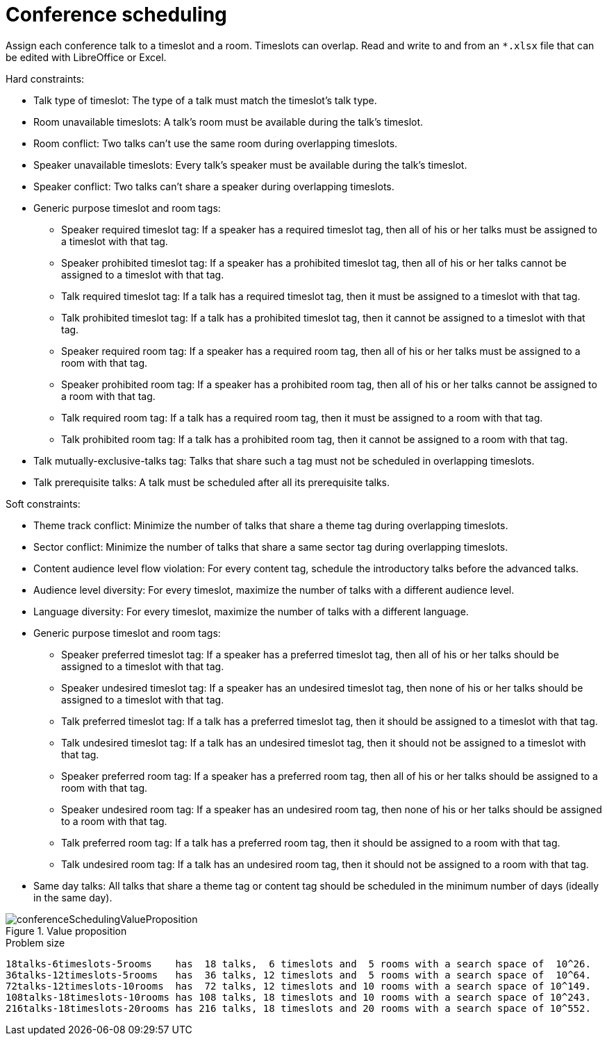 [id='ex-conferenceScheduling-ref']
= Conference scheduling

Assign each conference talk to a timeslot and a room.
Timeslots can overlap. Read and write to and from an `*.xlsx` file that can be edited with LibreOffice or Excel.

Hard constraints:

* Talk type of timeslot: The type of a talk must match the timeslot's talk type.
* Room unavailable timeslots: A talk's room must be available during the talk's timeslot.
* Room conflict: Two talks can't use the same room during overlapping timeslots.
* Speaker unavailable timeslots: Every talk's speaker must be available during the talk's timeslot.
* Speaker conflict: Two talks can't share a speaker during overlapping timeslots.
* Generic purpose timeslot and room tags:
** Speaker required timeslot tag: If a speaker has a required timeslot tag, then all of his or her talks must be assigned to a timeslot with that tag.
** Speaker prohibited timeslot tag: If a speaker has a prohibited timeslot tag, then all of his or her talks cannot be assigned to a timeslot with that tag.
** Talk required timeslot tag: If a talk has a required timeslot tag, then it must be assigned to a timeslot with that tag.
** Talk prohibited timeslot tag: If a talk has a prohibited timeslot tag, then it cannot be assigned to a timeslot with that tag.
** Speaker required room tag: If a speaker has a required room tag, then all of his or her talks must be assigned to a room with that tag.
** Speaker prohibited room tag: If a speaker has a prohibited room tag, then all of his or her talks cannot be assigned to a room with that tag.
** Talk required room tag: If a talk has a required room tag, then it must be assigned to a room with that tag.
** Talk prohibited room tag: If a talk has a prohibited room tag, then it cannot be assigned to a room with that tag.
* Talk mutually-exclusive-talks tag: Talks that share such a tag must not be scheduled in overlapping timeslots.
* Talk prerequisite talks: A talk must be scheduled after all its prerequisite talks.

Soft constraints:

* Theme track conflict: Minimize the number of talks that share a theme tag during overlapping timeslots.
* Sector conflict: Minimize the number of talks that share a same sector tag during overlapping timeslots.
* Content audience level flow violation: For every content tag, schedule the introductory talks before the advanced talks.
* Audience level diversity: For every timeslot, maximize the number of talks with a different audience level.
* Language diversity: For every timeslot, maximize the number of talks with a different language.
* Generic purpose timeslot and room tags:
** Speaker preferred timeslot tag: If a speaker has a preferred timeslot tag, then all of his or her talks should be assigned to a timeslot with that tag.
** Speaker undesired timeslot tag: If a speaker has an undesired timeslot tag, then none of his or her talks should be assigned to a timeslot with that tag.
** Talk preferred timeslot tag: If a talk has a preferred timeslot tag, then it should be assigned to a timeslot with that tag.
** Talk undesired timeslot tag: If a talk has an undesired timeslot tag, then it should not be assigned to a timeslot with that tag.
** Speaker preferred room tag: If a speaker has a preferred room tag, then all of his or her talks should be assigned to a room with that tag.
** Speaker undesired room tag: If a speaker has an undesired room tag, then none of his or her talks should be assigned to a room with that tag.
** Talk preferred room tag: If a talk has a preferred room tag, then it should be assigned to a room with that tag.
** Talk undesired room tag: If a talk has an undesired room tag, then it should not be assigned to a room with that tag.
* Same day talks: All talks that share a theme tag or content tag should be scheduled in the minimum number of days
(ideally in the same day).

.Value proposition
image::UseCasesAndExamples/ConferenceScheduling/conferenceSchedulingValueProposition.png[align="center"]

.Problem size
[source,options="nowrap"]
----
18talks-6timeslots-5rooms    has  18 talks,  6 timeslots and  5 rooms with a search space of  10^26.
36talks-12timeslots-5rooms   has  36 talks, 12 timeslots and  5 rooms with a search space of  10^64.
72talks-12timeslots-10rooms  has  72 talks, 12 timeslots and 10 rooms with a search space of 10^149.
108talks-18timeslots-10rooms has 108 talks, 18 timeslots and 10 rooms with a search space of 10^243.
216talks-18timeslots-20rooms has 216 talks, 18 timeslots and 20 rooms with a search space of 10^552.
----
